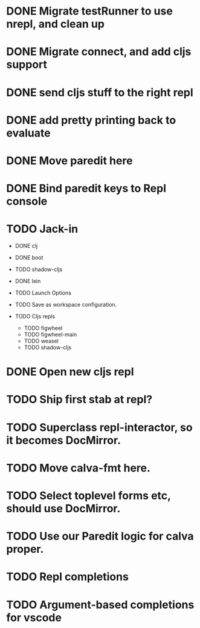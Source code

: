 * DONE Migrate testRunner to use nrepl, and clean up
* DONE Migrate connect, and add cljs support
* DONE send cljs stuff to the right repl
* DONE add pretty printing back to evaluate
* DONE Move paredit here
* DONE Bind paredit keys to Repl console
* TODO Jack-in
    * DONE clj
    * DONE boot
    * TODO shadow-cljs
    * DONE lein

    * TODO Launch Options
    * TODO Save as workspace configuration.

    * TODO Cljs repls
        * TODO figwheel
        * TODO figwheel-main
        * TODO weasel
        * TODO shadow-cljs

* DONE Open new cljs repl
* TODO Ship first stab at repl?

* TODO Superclass repl-interactor, so it becomes DocMirror.
* TODO Move calva-fmt here.
* TODO Select toplevel forms etc, should use DocMirror.
* TODO Use our Paredit logic for calva proper.
* TODO Repl completions
* TODO Argument-based completions for vscode
